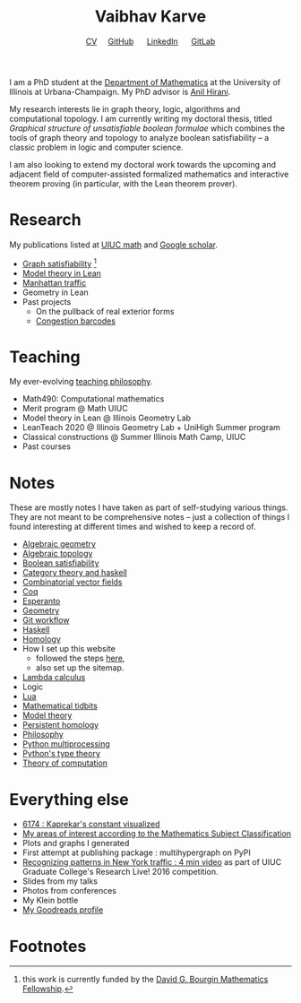 #+title: Vaibhav Karve
#+options: toc:0 H:2 num:0
#+HTML_HEAD: <link rel="stylesheet" type="text/css" href="css/stylesheet.css" />
#+subtitle: [[file:CV.pdf][CV]]\nbsp{}\nbsp{}\nbsp{}\nbsp{} [[https://github.com/vaibhavkarve][GitHub]] \nbsp{}\nbsp{}\nbsp{}\nbsp{} [[https://www.linkedin.com/in/vaibhav-karve/][LinkedIn]] \nbsp{}\nbsp{}\nbsp{}\nbsp{} [[https://git.math.illinois.edu/vkarve2][GitLab]]

I am a PhD student at the [[https://math.illinois.edu][Department of Mathematics]] at the University
of Illinois at Urbana-Champaign.  My PhD advisor is [[https://faculty.math.illinois.edu/~hirani/][Anil Hirani]].

My research interests lie in graph theory, logic, algorithms and
computational topology.  I am currently writing my doctoral thesis,
titled /Graphical structure of unsatisfiable boolean formulae/ which
combines the tools of graph theory and topology to analyze boolean
satisfiability -- a classic problem in logic and computer science.

I am also looking to extend my doctoral work towards the upcoming and
adjacent field of computer-assisted formalized mathematics and
interactive theorem proving (in particular, with the Lean theorem prover).

* Research
  My publications listed at [[https://math.illinois.edu/graduate-papers][UIUC math]] and [[https://scholar.google.com/citations?hl=en&user=_JqNTooAAAAJ][Google scholar]].
  - [[file:satisfiability/index.org][Graph satisfiability]] [fn:1]
  - [[file:igl2020.org][Model theory in Lean]]
  - [[file:manhattan_traffic.org][Manhattan traffic]]
  - Geometry in Lean
  - Past projects
    - On the pullback of real exterior forms
    - [[file:congestion_barcodes.org][Congestion barcodes]]

* Teaching
  My ever-evolving [[file:Teaching_Philosophy_Statement.pdf][teaching philosophy]].
  - Math490: Computational mathematics
  - Merit program @ Math UIUC
  - Model theory in Lean @ Illinois Geometry Lab
  - LeanTeach 2020 @ Illinois Geometry Lab + UniHigh Summer program
  - Classical constructions @ Summer Illinois Math Camp, UIUC
  - Past courses
    

* Notes
  These are mostly notes I have taken as part of self-studying various
  things. They are not meant to be comprehensive notes -- just a
  collection of things I found interesting at different times and
  wished to keep a record of.
  - [[file:algebraic_geometry.pdf][Algebraic geometry]]
  - [[file:algebraic_topology.pdf][Algebraic topology]]
  - [[file:boolean_satisfiability.org][Boolean satisfiability]]
  - [[file:category_theory_and_haskell.pdf][Category theory and haskell]]
  - [[file:combinatorial_vector_fields.pdf][Combinatorial vector fields]]
  - [[file:coq.pdf][Coq]]
  - [[file:esperanto.pdf][Esperanto]]
  - [[file:geometry.org][Geometry]]
  - [[file:git_workflow.org][Git workflow]]
  - [[file:haskell.pdf][Haskell]]
  - [[file:homology.pdf][Homology]]
  - How I set up this website
    - followed the steps [[https://orgmode.org/worg/org-tutorials/org-publish-html-tutorial.html][here]],
    - also set up the sitemap.
  - [[file:lambda_calculus.pdf][Lambda calculus]]
  - Logic
  - [[file:lua.pdf][Lua]]
  - [[file:tidbits.org][Mathematical tidbits]]
  - [[file:model_theory.org][Model theory]]
  - [[file:persistent_homology.pdf][Persistent homology]]
  - [[file:philosophy.pdf][Philosophy]]
  - [[file:python_multiprocessing.org][Python multiprocessing]]
  - [[file:pytype.org][Python's type theory]]
  - [[file:theory_of_computation.org][Theory of computation]] 

* Everything else
- [[file:6174.org][6174 : Kaprekar's constant visualized]]
- [[file:msc.org][My areas of interest according to the Mathematics Subject Classification]]
- Plots and graphs I generated
- First attempt at publishing package : multihypergraph on PyPI
- [[https://mediaspace.illinois.edu/media/t/1_6n9da3ph/10797641][Recognizing patterns in New York traffic : 4 min video]]
  as part of UIUC Graduate College's Research Live! 2016 competition.
- Slides from my talks
- Photos from conferences
- My Klein bottle
- [[https://goodreads.com/vaibhavkarve][My Goodreads profile]]
* Footnotes

[fn:1] this work is currently funded by the [[https://math.illinois.edu/academics/graduate-program/funding/graduate-awards-and-fellowships/david-g-bourgin-mathematics][David G. Bourgin Mathematics Fellowship]].

